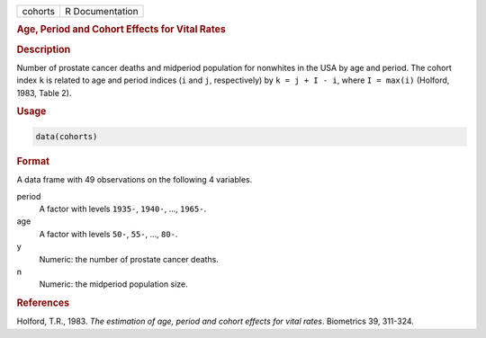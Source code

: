 .. container::

   ======= ===============
   cohorts R Documentation
   ======= ===============

   .. rubric:: Age, Period and Cohort Effects for Vital Rates
      :name: cohorts

   .. rubric:: Description
      :name: description

   Number of prostate cancer deaths and midperiod population for
   nonwhites in the USA by age and period. The cohort index ``k`` is
   related to age and period indices (``i`` and ``j``, respectively) by
   ``k = j + I - i``, where ``I = max(i)`` (Holford, 1983, Table 2).

   .. rubric:: Usage
      :name: usage

   .. code:: R

      data(cohorts)

   .. rubric:: Format
      :name: format

   A data frame with 49 observations on the following 4 variables.

   period
      A factor with levels ``1935-``, ``1940-``, ..., ``1965-``.

   age
      A factor with levels ``50-``, ``55-``, ..., ``80-``.

   y
      Numeric: the number of prostate cancer deaths.

   n
      Numeric: the midperiod population size.

   .. rubric:: References
      :name: references

   Holford, T.R., 1983. *The estimation of age, period and cohort
   effects for vital rates*. Biometrics 39, 311-324.
